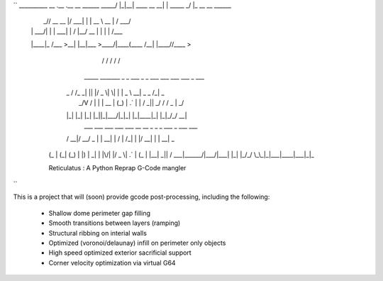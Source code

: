 ``
__________        __  .__             .__          __                
\______   \ _____/  |_|__| ____  __ __|  | _____ _/  |_ __ __  ______
 |       _// __ \   __\  |/ ___\|  |  \  | \__  \\   __\  |  \/  ___/
 |    |   \  ___/|  | |  \  \___|  |  /  |__/ __ \|  | |  |  /\___ \ 
 |____|_  /\___  >__| |__|\___  >____/|____(____  /__| |____//____  >
        \/     \/             \/                \/                \/ 
    _____   _______ _  _  ___  _  _   ___ ___ ___ ___    _   ___  
   | _ \ \ / /_   _| || |/ _ \| \| | | _ \ __| _ \ _ \  /_\ | _ \ 
   |  _/\ V /  | | | __ | (_) | .` | |   / _||  _/   / / _ \|  _/ 
   |_|   |_|   |_| |_||_|\___/|_|\_| |_|_\___|_| |_|_\/_/ \_\_|   
     ___  ___ ___  ___  ___   __  __   _   _  _  ___ _    ___ ___ 
   / __|/ __/ _ \|   \| __| |  \/  | /_\ | \| |/ __| |  | __| _ \
  | (_ | (_| (_) | |) | _|  | |\/| |/ _ \| .` | (_ | |__| _||   /
   \___|\___\___/|___/|___| |_|  |_/_/ \_\_|\_|\___|____|___|_|_\

  Reticulatus : A Python Reprap G-Code mangler
``

This is a project that will (soon) provide gcode post-processing, including
the following:

 - Shallow dome perimeter gap filling
 - Smooth transitions between layers (ramping)
 - Structural ribbing on interial walls
 - Optimized (voronoi/delaunay) infill on perimeter only objects
 - High speed optimized exterior sacrificial support
 - Corner velocity optimization via virtual G64
